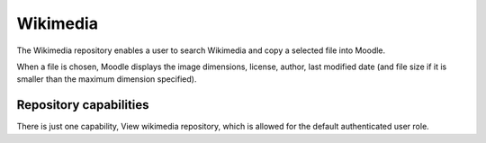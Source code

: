 .. _wikimedia:

Wikimedia
==========
The Wikimedia repository enables a user to search Wikimedia and copy a selected file into Moodle.

When a file is chosen, Moodle displays the image dimensions, license, author, last modified date (and file size if it is smaller than the maximum dimension specified). 

Repository capabilities
-------------------------
There is just one capability, View wikimedia repository, which is allowed for the default authenticated user role. 



